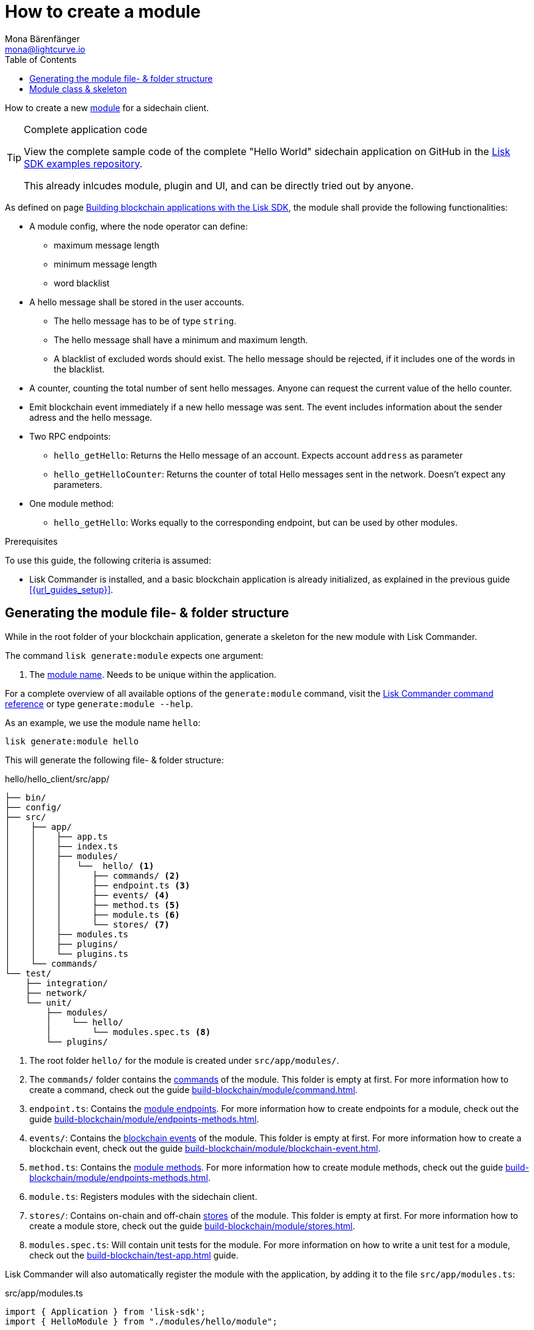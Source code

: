 = How to create a module
Mona Bärenfänger <mona@lightcurve.io>
:toc:
:idprefix:
:idseparator: -
:docs_sdk: lisk-sdk::
// URLs
:url_github_guides_module: https://github.com/LiskHQ/lisk-sdk-examples/tree/development/tutorials/hello/hello_client/

// Project URLS
:url_build_blockchain_event: build-blockchain/module/blockchain-event.adoc
:url_build_endpoints_methods: build-blockchain/module/endpoints-methods.adoc
:url_build_config: build-blockchain/module/configuration.adoc
:url_build_stores: build-blockchain/module/stores.adoc
:url_build_setup: build-blockchain/create-blockchain-app.adoc
:url_build_index_helloapp: build-blockchain/index.adoc#the-hello-world-application
:url_build_command: build-blockchain/module/command.adoc
:url_guides_genesis: build-blockchain/create-genesis-block.adoc
:url_guides_testing: build-blockchain/test-app.adoc
:url_intro_modules: understand-blockchain/sdk/modules-commands.adoc
:url_intro_modules_name: {url_intro_modules}#module-name
:url_intro_modules_commands: {url_intro_modules}#commands
:url_intro_modules_endpoints: {url_intro_modules}#endpoints
:url_intro_modules_stores: {url_intro_modules}#stores
:url_intro_modules_methods: {url_intro_modules}#methods
:url_intro_modules_event: {url_intro_modules}#blockchain-events
:url_references_commander_commands_module: {docs_sdk}references/lisk-commander

How to create a new xref:{url_intro_modules}[module] for a sidechain client.

.Complete application code
[TIP]
====
View the complete sample code of the complete "Hello World" sidechain application on GitHub in the {url_github_guides_module}[Lisk SDK examples repository^].

This already inlcudes module, plugin and UI, and can be directly tried out by anyone.
====

As defined on page xref:{url_guides_index_helloapp}[Building blockchain applications with the Lisk SDK], the module shall provide the following functionalities:

* A module config, where the node operator can define:
** maximum message length
** minimum message length
** word blacklist
* A hello message shall be stored in the user accounts.
** The hello message has to be of type `string`.
** The hello message shall have a minimum and maximum length.
** A blacklist of excluded words should exist.
The hello message should be rejected, if it includes one of the words in the blacklist.
* A counter, counting the total number of sent hello messages.
Anyone can request the current value of the hello counter.
* Emit blockchain event immediately if a new hello message was sent.
The event includes information about the sender adress and the hello message.
* Two RPC endpoints:
** `hello_getHello`: Returns the Hello message of an account.
Expects account `address` as parameter
** `hello_getHelloCounter`: Returns the counter of total Hello messages sent in the network.
Doesn't expect any parameters.
* One module method:
** `hello_getHello`: Works equally to the corresponding endpoint, but can be used by other modules.

.Prerequisites
****
To use this guide, the following criteria is assumed:

* Lisk Commander is installed, and a basic blockchain application is already initialized, as explained in the previous guide xref:{url_guides_setup}[].
****

== Generating the module file- & folder structure

While in the root folder of your blockchain application, generate a skeleton for the new module with Lisk Commander.

The command `lisk generate:module` expects one argument:

. The xref:{url_intro_modules_name}[module name].
Needs to be unique within the application.

For a complete overview of all available options of the `generate:module` command, visit the xref:{url_references_commander_commands_module}[Lisk Commander command reference] or type `generate:module --help`.

As an example, we use the module name `hello`:

[[generate-module]]
[source,bash]
----
lisk generate:module hello
----

This will generate the following file- & folder structure:

.hello/hello_client/src/app/
----
├── bin/
├── config/
├── src/
│    ├── app/
│    │    ├── app.ts
│    │    ├── index.ts
│    │    ├── modules/
│    │    │   └──  hello/ <1>
│    │    │      ├── commands/ <2>
│    │    │      ├── endpoint.ts <3>
│    │    │      ├── events/ <4>
│    │    │      ├── method.ts <5>
│    │    │      ├── module.ts <6>
│    │    │      └── stores/ <7>
│    │    ├── modules.ts
│    │    ├── plugins/
│    │    └── plugins.ts
│    └── commands/
└── test/
    ├── integration/
    ├── network/
    └── unit/
        ├── modules/
        │    └── hello/
        │        └── modules.spec.ts <8>
        └── plugins/
----

<1> The root folder `hello/` for the module is created under `src/app/modules/`.
<2> The `commands/` folder contains the xref:{url_intro_modules_commands}[commands] of the module.
This folder is empty at first.
For more information how to create a command, check out the guide xref:{url_build_command}[].
<3> `endpoint.ts`: Contains the xref:{url_intro_modules_endpoints}[module endpoints].
For more information how to create endpoints for a module, check out the guide xref:{url_build_endpoints_methods}[].
<4> `events/`: Contains the xref:{url_intro_modules_event}[blockchain events] of the module.
This folder is empty at first.
For more information how to create a blockchain event, check out the guide xref:{url_build_blockchain_event}[].
<5> `method.ts`: Contains the xref:{url_intro_modules_methods}[module methods].
For more information how to create module methods, check out the guide xref:{url_build_endpoints_methods}[].
<6> `module.ts`: Registers modules with the sidechain client.
<7> `stores/`: Contains on-chain and off-chain xref:{url_intro_modules_stores}[stores] of the module.
This folder is empty at first.
For more information how to create a module store, check out the guide xref:{url_build_stores}[].
<8> `modules.spec.ts`: Will contain unit tests for the module.
For more information on how to write a unit test for a module, check out the xref:{url_guides_testing}[] guide.

Lisk Commander will also automatically register the module with the application, by adding it to the file `src/app/modules.ts`:

.src/app/modules.ts
[source,typescript]
----
import { Application } from 'lisk-sdk';
import { HelloModule } from "./modules/hello/module";

export const registerModules = (app: Application): void => {
    app.registerModule(new HelloModule());
};
----

Now, let's open the file `hello/module.ts` to take a look at the module skeleton:

== Module class & skeleton

The command `generate:module` already created the class `HelloModule` which contains skeletons for the most important components of the module.

The module class always extends from the `BaseModule`, which is imported from the `lisk-sdk` package.

However, this module is not performing any functions yet.
To give the module a purpose, it is necessary to implement certain logic inside of the module.

The following guides explain how the different components of a module can be used to implement the desired logic for the module.

. xref:{url_build_config}[]
. xref:{url_build_stores}[]
. xref:{url_build_command}[]
. xref:{url_build_endpoints_methods}[]
. xref:{url_build_blockchain_event}[]

[NOTE]
=====
.Module skeleton of the Hello module
[%collapsible]
====
.src/app/modules/hello/module.ts
[source,typescript]
----
import {
    BaseModule,
    ModuleInitArgs,
    InsertAssetContext,
	BlockVerifyContext,
	TransactionVerifyContext,
	VerificationResult,
	TransactionExecuteContext,
	GenesisBlockExecuteContext,
	ModuleMetadata,
	BlockExecuteContext,
	BlockAfterExecuteContext,
} from 'lisk-sdk';
import { HelloEndpoint } from './endpoint';
import { HelloMethod } from './method';

export class HelloModule extends BaseModule {
    public endpoint = new HelloEndpoint(this.stores, this.offchainStores);
    public method = new HelloMethod(this.stores, this.events);
    public commands = [];

	public constructor() {
		super();
		// registeration of stores and events
	}

	public metadata(): ModuleMetadata {
		return {
			name: '',
			endpoints: [],
			commands: this.commands.map(command => ({
				name: command.name,
				params: command.schema,
			})),
			events: this.events.values().map(v => ({
				name: v.name,
				data: v.schema,
			})),
			assets: [],
		};
	}

    // Lifecycle hooks
    public async init(_args: ModuleInitArgs): Promise<void> {
		// initialize this module when starting a node
	}

	public async insertAssets(_context: InsertAssetContext) {
		// initialize block generation, add asset
	}

	public async verifyAssets(_context: BlockVerifyContext): Promise<void> {
		// verify block
	}

    // Lifecycle hooks
	public async verifyTransaction(_context: TransactionVerifyContext): Promise<VerificationResult> {
		// verify transaction will be called multiple times in the transaction pool
	}

	public async beforeCommandExecute(_context: TransactionExecuteContext): Promise<void> {
	}

	public async afterCommandExecute(_context: TransactionExecuteContext): Promise<void> {

	}
	public async initGenesisState(_context: GenesisBlockExecuteContext): Promise<void> {

	}

	public async finalizeGenesisState(_context: GenesisBlockExecuteContext): Promise<void> {

	}

	public async beforeTransactionsExecute(_context: BlockExecuteContext): Promise<void> {

	}

	public async afterTransactionsExecute(_context: BlockAfterExecuteContext): Promise<void> {

	}
}
----
====
=====
